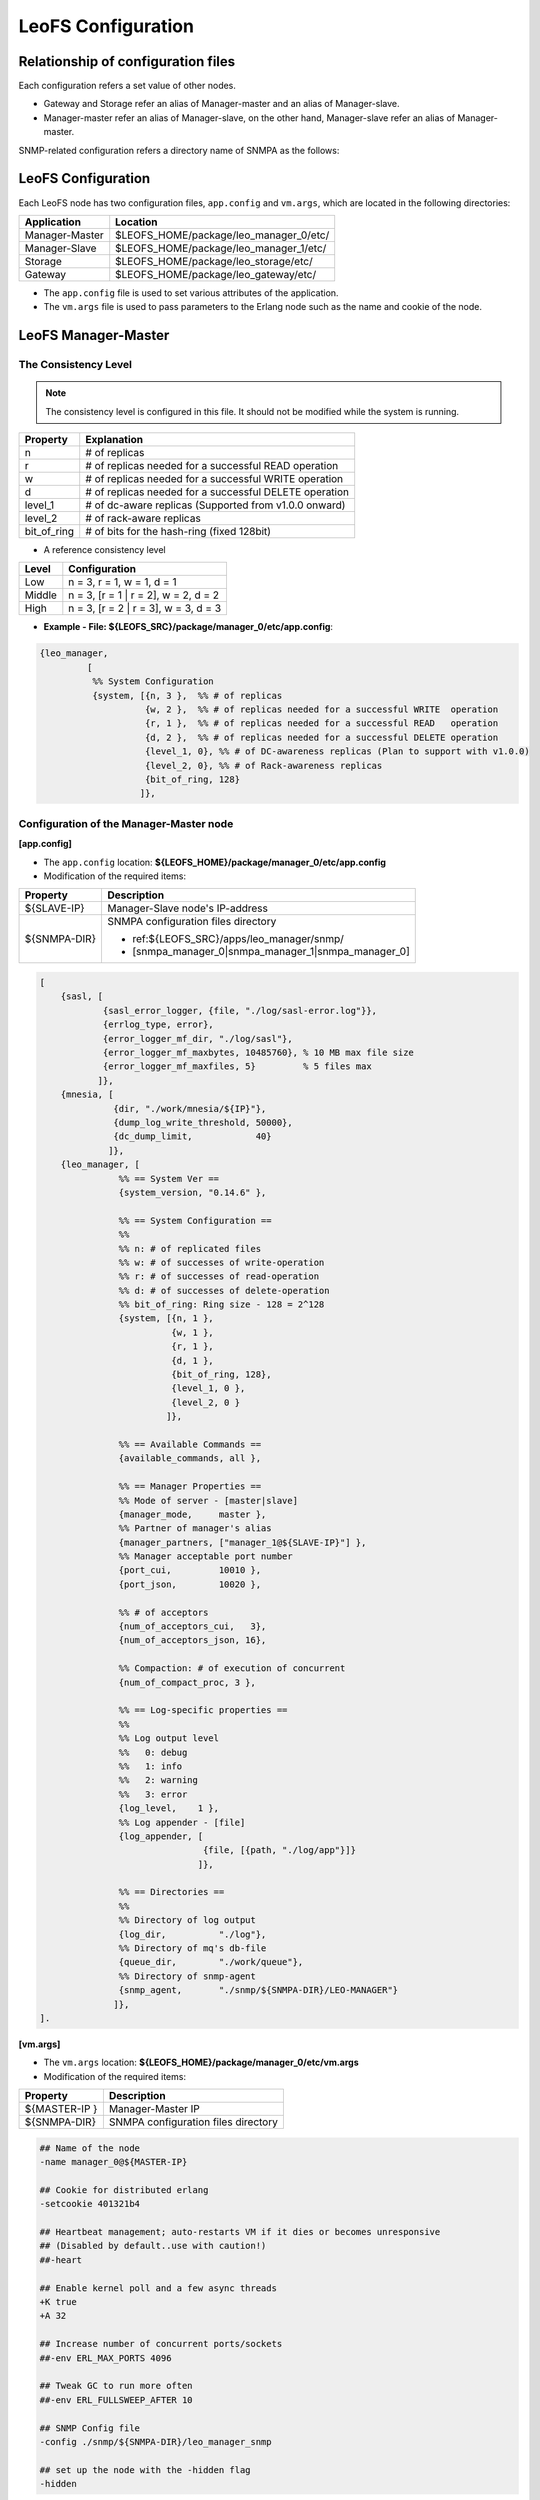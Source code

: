 .. LeoFS documentation

.. _leofs-configuration-label:

LeoFS Configuration
======================

.. index::
   pair: Configuration; Relationship of configuration files

Relationship of configuration files
-----------------------------------

Each configuration refers a set value of other nodes.

* Gateway and Storage refer an alias of Manager-master and an alias of Manager-slave.
* Manager-master refer an alias of Manager-slave, on the other hand, Manager-slave refer an alias of Manager-master.


.. image:: _static/images/leofs-conf-relationship.png
   :width: 700px


SNMP-related configuration refers a directory name of SNMPA as the follows:

.. image:: _static/images/leofs-conf-relationship-snmpa.png
   :width: 700px


LeoFS Configuration
--------------------

Each LeoFS node has two configuration files, ``app.config`` and ``vm.args``, which are located in the following directories:


+---------------+---------------------------------------------------------+
| Application   | Location                                                |
+===============+=========================================================+
| Manager-Master| $LEOFS_HOME/package/leo_manager_0/etc/                  |
+---------------+---------------------------------------------------------+
| Manager-Slave | $LEOFS_HOME/package/leo_manager_1/etc/                  |
+---------------+---------------------------------------------------------+
| Storage       | $LEOFS_HOME/package/leo_storage/etc/                    |
+---------------+---------------------------------------------------------+
| Gateway       | $LEOFS_HOME/package/leo_gateway/etc/                    |
+---------------+---------------------------------------------------------+

* The ``app.config`` file is used to set various attributes of the application.
* The ``vm.args`` file is used to pass parameters to the Erlang node such as the name and cookie of the node.


.. index::
   pair: Configuration; LeoFS Manager-Master

.. _conf_manager_label:

LeoFS Manager-Master
--------------------

.. _system-configuration-label:

The Consistency Level
^^^^^^^^^^^^^^^^^^^^^

.. note::  The consistency level is configured in this file. It should not be modified while the system is running.

+-------------+---------------------------------------------------------+
| Property    | Explanation                                             |
+=============+=========================================================+
| n           | # of replicas                                           |
+-------------+---------------------------------------------------------+
| r           | # of replicas needed for a successful READ operation    |
+-------------+---------------------------------------------------------+
| w           | # of replicas needed for a successful WRITE operation   |
+-------------+---------------------------------------------------------+
| d           | # of replicas needed for a successful DELETE operation  |
+-------------+---------------------------------------------------------+
| level_1     | # of dc-aware replicas (Supported from v1.0.0 onward)   |
+-------------+---------------------------------------------------------+
| level_2     | # of rack-aware replicas                                |
+-------------+---------------------------------------------------------+
| bit_of_ring | # of bits for the hash-ring (fixed 128bit)              |
+-------------+---------------------------------------------------------+

* A reference consistency level

+-------------+--------------------------------------------------------+
| Level       | Configuration                                          |
+=============+========================================================+
| Low         | n = 3, r = 1, w = 1, d = 1                             |
+-------------+--------------------------------------------------------+
| Middle      | n = 3, [r = 1 | r = 2], w = 2, d = 2                   |
+-------------+--------------------------------------------------------+
| High        | n = 3, [r = 2 | r = 3], w = 3, d = 3                   |
+-------------+--------------------------------------------------------+

* **Example - File: ${LEOFS_SRC}/package/manager_0/etc/app.config**:

.. code-block:: erlang

        {leo_manager,
                 [
                  %% System Configuration
                  {system, [{n, 3 },  %% # of replicas
                            {w, 2 },  %% # of replicas needed for a successful WRITE  operation
                            {r, 1 },  %% # of replicas needed for a successful READ   operation
                            {d, 2 },  %% # of replicas needed for a successful DELETE operation
                            {level_1, 0}, %% # of DC-awareness replicas (Plan to support with v1.0.0)
                            {level_2, 0}, %% # of Rack-awareness replicas
                            {bit_of_ring, 128}
                           ]},


\
\


Configuration of the Manager-Master node
^^^^^^^^^^^^^^^^^^^^^^^^^^^^^^^^^^^^^^^^

**[app.config]**

* The ``app.config`` location: **${LEOFS_HOME}/package/manager_0/etc/app.config**
* Modification of the required items:

+----------------+--------------------------------------------------------+
|Property        | Description                                            |
+================+========================================================+
|${SLAVE-IP}     | Manager-Slave node's IP-address                        |
+----------------+--------------------------------------------------------+
|${SNMPA-DIR}    | SNMPA configuration files directory                    |
|                |                                                        |
|                | - ref:${LEOFS_SRC}/apps/leo_manager/snmp/              |
|                |                                                        |
|                | - [snmpa_manager_0|snmpa_manager_1|snmpa_manager_0]    |
+----------------+--------------------------------------------------------+

.. code-block:: erlang

    [
        {sasl, [
                {sasl_error_logger, {file, "./log/sasl-error.log"}},
                {errlog_type, error},
                {error_logger_mf_dir, "./log/sasl"},
                {error_logger_mf_maxbytes, 10485760}, % 10 MB max file size
                {error_logger_mf_maxfiles, 5}         % 5 files max
               ]},
        {mnesia, [
                  {dir, "./work/mnesia/${IP}"},
                  {dump_log_write_threshold, 50000},
                  {dc_dump_limit,            40}
                 ]},
        {leo_manager, [
                   %% == System Ver ==
                   {system_version, "0.14.6" },

                   %% == System Configuration ==
                   %%
                   %% n: # of replicated files
                   %% w: # of successes of write-operation
                   %% r: # of successes of read-operation
                   %% d: # of successes of delete-operation
                   %% bit_of_ring: Ring size - 128 = 2^128
                   {system, [{n, 1 },
                             {w, 1 },
                             {r, 1 },
                             {d, 1 },
                             {bit_of_ring, 128},
                             {level_1, 0 },
                             {level_2, 0 }
                            ]},

                   %% == Available Commands ==
                   {available_commands, all },

                   %% == Manager Properties ==
                   %% Mode of server - [master|slave]
                   {manager_mode,     master },
                   %% Partner of manager's alias
                   {manager_partners, ["manager_1@${SLAVE-IP}"] },
                   %% Manager acceptable port number
                   {port_cui,         10010 },
                   {port_json,        10020 },

                   %% # of acceptors
                   {num_of_acceptors_cui,   3},
                   {num_of_acceptors_json, 16},

                   %% Compaction: # of execution of concurrent
                   {num_of_compact_proc, 3 },

                   %% == Log-specific properties ==
                   %%
                   %% Log output level
                   %%   0: debug
                   %%   1: info
                   %%   2: warning
                   %%   3: error
                   {log_level,    1 },
                   %% Log appender - [file]
                   {log_appender, [
                                   {file, [{path, "./log/app"}]}
                                  ]},

                   %% == Directories ==
                   %%
                   %% Directory of log output
                   {log_dir,          "./log"},
                   %% Directory of mq's db-file
                   {queue_dir,        "./work/queue"},
                   %% Directory of snmp-agent
                   {snmp_agent,       "./snmp/${SNMPA-DIR}/LEO-MANAGER"}
                  ]},
    ].


**[vm.args]**

* The ``vm.args`` location: **${LEOFS_HOME}/package/manager_0/etc/vm.args**
* Modification of the required items:

+----------------+--------------------------------------------------------+
|Property        | Description                                            |
+================+========================================================+
|${MASTER-IP  }  | Manager-Master IP                                      |
+----------------+--------------------------------------------------------+
|${SNMPA-DIR}    | SNMPA configuration files directory                    |
+----------------+--------------------------------------------------------+

.. code-block:: bash

    ## Name of the node
    -name manager_0@${MASTER-IP}

    ## Cookie for distributed erlang
    -setcookie 401321b4

    ## Heartbeat management; auto-restarts VM if it dies or becomes unresponsive
    ## (Disabled by default..use with caution!)
    ##-heart

    ## Enable kernel poll and a few async threads
    +K true
    +A 32

    ## Increase number of concurrent ports/sockets
    ##-env ERL_MAX_PORTS 4096

    ## Tweak GC to run more often
    ##-env ERL_FULLSWEEP_AFTER 10

    ## SNMP Config file
    -config ./snmp/${SNMPA-DIR}/leo_manager_snmp

    ## set up the node with the -hidden flag
    -hidden

.. index::
   pair: Configuration; LeoFS Manager-Slave

LeoFS Manager-Slave
-------------------

**Configuration of the Manager-Slave node**

**[app.config]**

* The ``app.config`` location: **${LEOFS_HOME}/package/manager_1/etc/app.config**
* Modification of the required items:

+----------------+--------------------------------------------------------+
|Property        | Description                                            |
+================+========================================================+
|${MASTER-IP}    | Manager-Master node's IP-address                       |
+----------------+--------------------------------------------------------+
|${SNMPA-DIR}    | SNMPA configuration files directory                    |
+----------------+--------------------------------------------------------+

.. code-block:: erlang

    [

        {leo_manager,
                 [

                  %% Manager Configuration
                  {manager_mode,     slave },
                  {manager_partners, ["manager_0@${MASTER-IP}"] },
                  {port,             10011 },
                  {num_of_acceptors, 3},

                  %% Directories
                  {log_dir,          "./log"},
                  {queue_dir,        "./work/queue"},
                  {snmp_agent,       "./snmp/${SNMPA-DIR}/LEO-MANAGER"}
                 ]}
    ].

**[vm.args]**

* The ``vm.args`` location: **${LEOFS_HOME}/package/manager_1/etc/vm.args**
* Modification of the required items:

+----------------+--------------------------------------------------------+
|Property        | Description                                            |
+================+========================================================+
|${SLAVE-IP}     | Manager-Slave IP                                       |
+----------------+--------------------------------------------------------+
|${SNMPA-DIR}    | SNMPA configuration files directory                    |
+----------------+--------------------------------------------------------+

.. code-block:: bash

    ## Name of the node
    -name manager_0@${SLAVE-IP}

    ## Cookie for distributed erlang
    -setcookie 401321b4

    ## Heartbeat management; auto-restarts VM if it dies or becomes unresponsive
    ## (Disabled by default..use with caution!)
    ##-heart

    ## Enable kernel poll and a few async threads
    +K true
    +A 32

    ## Increase number of concurrent ports/sockets
    ##-env ERL_MAX_PORTS 4096

    ## Tweak GC to run more often
    ##-env ERL_FULLSWEEP_AFTER 10

    ## SNMP Config file
    -config ./snmp/${SNMPA-DIR}/leo_manager_snmp

    ## set up the node with the -hidden flag
    -hidden


.. index::
   pair: Configuration; LeoFS Storage

.. _conf_storage_label:

LeoFS Storage
-------------

**Configuration of Storage nodes**

**[app.config]**

* The ``app.config`` location: **${LEOFS_HOME}/package/storage/etc/app.config**
* Modification of the required items:

+-------------------------+--------------------------------------------------------+
|Property                 | Description                                            |
+=========================+========================================================+
|${OBJECT_STORAGE_DIR}    | Object Storage directory  - Default:"./avs"            |
+-------------------------+--------------------------------------------------------+
|${MANAGER_MASTER_IP}     | Manager-master node's IP-address                       |
+-------------------------+--------------------------------------------------------+
|${MANAGER_SLAVE_IP}      | Manager-slave node's IP-address                        |
+-------------------------+--------------------------------------------------------+
|${SNMPA-DIR}             | SNMPA configuration files directory                    |
|                         |                                                        |
|                         | - ref:${LEOFS_SRC}/apps/leo_storage/snmp/              |
|                         |                                                        |
|                         | - [snmpa_storage_0|snmpa_storage_1|snmpa_storage_0]    |
+-------------------------+--------------------------------------------------------+

.. code-block:: erlang

    {leo_storage, [
                   %% == System Ver ==
                   {system_version, "0.14.3" },

                   %% == Storage Configuration ==
                   %%
                   %% Object containers properties:
                   %% @param path              - Directory of object-containers
                   %% @param num_of_containers - # of object-containers
                   %%
                   %% Notes:
                   %%   If you set up LeoFS on 'development', default value - "./avs" - is OK.
                   %%   If you set up LeoFS on 'production' or 'staging', You should need to change "volume",
                   %%       And We recommend volume's partition is XFS.
                   %%
                   {obj_containers,     [[{path, ${OBJECT_STORAGE_DIR}}, {num_of_containers, 64}]] },

                   %% leo-manager's nodes
                   {managers,           [${MANAGER_MASTER_IP}, ${MANAGER_SLAVE_IP}] },

                   %% # of virtual-nodes
                   {num_of_vnodes,      168 },

                   %% # of mq-server's processes
                   {num_of_mq_procs,    8 },

                   %% mq - queues consumption's intervals
                   %% - per_object
                   {cns_interval_per_object_min, 0  },
                   {cns_interval_per_object_max, 16 },
                   %% - sync_by_vnode_id
                   {cns_interval_sync_by_vnode_id_min, 0  },
                   {cns_interval_sync_by_vnode_id_max, 16 },
                   %% - for rebalance
                   {cns_interval_rebalance_min, 0  },
                   {cns_interval_rebalance_max, 16 },
                   %% - async deletion objects (after remove a bucket)
                   {cns_interval_async_deletion_min, 0  },
                   {cns_interval_async_deletion_max, 16 },
                   %% - recovery node
                   {cns_interval_recovery_node_min,  0  },
                   {cns_interval_recovery_node_max,  16 },

                   %% == For Ordning-Reda ==
                   %% Size of stacked objects (bytes)
                   {size_of_stacked_objs,    67108864 },
                   %% Stacking timeout (msec)
                   {stacking_timeout,        5000 },

                   %% == Log-specific properties ==
                   %%
                   {log_level,    1 },
                   {log_appender, [
                                   {file, [{path, "./log/app"}]}
                                  ]},

                   %% == Directories ==
                   %%
                   %% Directory of log output
                   {log_dir,     "./log"},
                   %% Directory of mq's db-files
                   {queue_dir,   "./work/queue"},
                   %% Directory of SNMP-Agent
                   {snmp_agent,  ${SNMPA-DIR}}
                  ]},

    {leo_object_storage, [{profile, false},
                          {metadata_storage, 'bitcask'},

                          %% Strict comparison of object's checksum with its metadata
                          %% (default:false)
                          {is_strict_check, false }
                         ]},


**[vm.args]**

* The ``vm.args`` location: **${LEOFS_HOME}/package/storage/etc/vm.args**
* Modification of the required items:

+-------------------------+--------------------------------------------------------+
|Property                 | Description                                            |
+=========================+========================================================+
|${STORAGE_ALIAS}         | Storage node's Alias name                              |
+-------------------------+--------------------------------------------------------+
|${STORAGE_IP}            | Storage node's IP-Address                              |
+-------------------------+--------------------------------------------------------+
|${SNMPA-DIR}             | SNMPA configuration files directory                    |
+-------------------------+--------------------------------------------------------+

.. code-block:: bash

    ## Name of the node
    -name ${STORAGE_ALIAS}@${STORAGE_IP}

    ## Cookie for distributed erlang
    -setcookie 401321b4

    ## Heartbeat management; auto-restarts VM if it dies or becomes unresponsive
    ## (Disabled by default..use with caution!)
    ##-heart

    ## Enable kernel poll and a few async threads
    +K true
    +A 32

    ## Increase number of concurrent ports/sockets
    ##-env ERL_MAX_PORTS 4096

    ## Tweak GC to run more often
    ##-env ERL_FULLSWEEP_AFTER 10

    ## SNMP Config file
    -config ./snmp/${SNMPA-DIR}/leo_storage_snmp

    ## Sets the maximum number of concurrent processes for this system
    +P 1048576

    ## set up the node with the -hidden flag
    -hidden


.. index::
   pair: Configuration; LeoFS Gateway

.. _conf_gateway_label:

LeoFS Gateway
-------------

**Configuration of Gateway nodes**

**[app.config]**

* The ``app.config`` location: **${LEOFS_HOME}/package/gateway/etc/app.config**
* Modification of the required items:

+---------------------------+----------------------------------------------------------------------------------+
|Property                   | Description                                                                      |
+===========================+==================================================================================+
|${LISTENING_PORT}          | Port number the Gateway uses for HTTP connections                                |
+---------------------------+----------------------------------------------------------------------------------+
|${NUM_OF_LISTENER}         | Numbers of processes listening for connections                                   |
+---------------------------+----------------------------------------------------------------------------------+
|${MANAGER_MASTER_IP}       | Manager-master node's IP-address                                                 |
+---------------------------+----------------------------------------------------------------------------------+
|${MANAGER_SLAVE_IP}        | Manager-slave node's IP-address                                                  |
+---------------------------+----------------------------------------------------------------------------------+
|${SNMPA-DIR}               | SNMPA configuration files directory                                              |
|                           |                                                                                  |
|                           | - ref:${LEOFS_SRC}/apps/leo_gateway/snmp/                                        |
|                           |                                                                                  |
|                           | - [snmpa_gateway_0|snmpa_gateway_1|snmpa_gateway_0]                              |
+---------------------------+----------------------------------------------------------------------------------+
|${HTTP_HANDLER}            | Gateway's HTTP API to use, either ``s3`` (default) or ``rest``                   |
+---------------------------+----------------------------------------------------------------------------------+
|${MAX_KEEPALIVE}           | Max number of requests allowed in a single keep-alive session. Defaults to 1024. |
+---------------------------+----------------------------------------------------------------------------------+
| *Cache related items*                                                                                        |
+---------------------------+----------------------------------------------------------------------------------+
|${IS_HTTP_CACHE}           | Cache method: **http** OR **inner** *(default)*                                  |
|                           |                                                                                  |
|                           | +-----+---------------------------------------------------------------------+    |
|                           | |true |HTTP-based cache server, like *Varnish* OR *Squid*                   |    |
|                           | +-----+---------------------------------------------------------------------+    |
|                           | |false|Stores objects into the Gateway's memory. When READ, the *Etag* of   |    |
|                           | |     |the cache is compared with backend storage's *Etag*.                 |    |
|                           | |     |                                                                     |    |
|                           | |     | +----------+--------------------------------------------+           |    |
|                           | |     | |matched   | Return the cached object                   |           |    |
|                           | |     | +----------+--------------------------------------------+           |    |
|                           | |     | |unmatched | Return the object from the Storage node    |           |    |
|                           | |     | +----------+--------------------------------------------+           |    |
|                           | +-----+---------------------------------------------------------------------+    |
+---------------------------+----------------------------------------------------------------------------------+
|${CACHE_RAM_CAPACITY}      | Memory cache capacity in bytes                                                   |
|                           |                                                                                  |
|                           | (ex. 4000000000 means using 4GB memory cache)                                    |
+---------------------------+----------------------------------------------------------------------------------+
|${CACHE_DISC_CAPACITY}     | Disk cache capacity in bytes - default: 0 Bytes (disabled)                       |
+---------------------------+----------------------------------------------------------------------------------+
|${CACHE_DISC_THRESHOLD_LEN}| When the length of the object exceeds this value, store the object on disk       |
+---------------------------+----------------------------------------------------------------------------------+
|${CACHE_DISC_DIR_DATA}     | Directory for the disk cache data                                                |
+---------------------------+----------------------------------------------------------------------------------+
|${CACHE_DISC_DIR_JOURNAL}  | Directory for the disk cache journal                                             |
+---------------------------+----------------------------------------------------------------------------------+
|${CACHE_EXPIRE}            | [**cache-mode:http**] HTTP Cache Expire in seconds                               |
+---------------------------+----------------------------------------------------------------------------------+
|${CACHE_MAX_C_LEN}         | [**cache-mode:http**] HTTP Cache Max Content Length in bytes                     |
|                           |                                                                                  |
|                           | Note: *LeoFS-Gateway can cache up to 1MB*                                        |
+---------------------------+----------------------------------------------------------------------------------+
|${CACHE_C_TYPE}            | [**cache-mode:http**] HTTP Cache Content Type                                    |
|                           |                                                                                  |
|                           | ex-1) ["image/png", "image/jpeg"]                                                |
|                           |                                                                                  |
|                           |       Caching only if its Content-Type was *"image/png"* OR *"image/jpeg"*       |
|                           |                                                                                  |
|                           | ex-2) []                                                                         |
|                           |                                                                                  |
|                           |       When value is empty, all objects are cached.                               |
+---------------------------+----------------------------------------------------------------------------------+
|${CACHE_PATH_PATTERNS}     | [**cache-mode:http**] HTTP Cache Path Pattern (regular expression)               |
|                           |                                                                                  |
|                           | ex-1) ["/img/.+", "/css/.+"]                                                     |
|                           |                                                                                  |
|                           |       Caching only if its path was *"/img/\*"* or *"/css/\*"*                    |
|                           |                                                                                  |
|                           | ex-2) []                                                                         |
|                           |                                                                                  |
|                           |       When value is empty, all objects are cached.                               |
+---------------------------+----------------------------------------------------------------------------------+


.. code-block:: erlang

    [
        {sasl, [
                {sasl_error_logger, {file, "./log/sasl-error.log"}},
                {errlog_type, error},
                {error_logger_mf_dir, "./log/sasl"},
                {error_logger_mf_maxbytes, 10485760}, % 10 MB max file size
                {error_logger_mf_maxfiles, 5}         % 5 files max
               ]},

        {leo_gateway, [
                %% System Ver
                {system_version, "0.14.1" },

                %% Gateway Properties:
                {http, [
                        %% http-handler (API) - [s3 or rest]:
                        {handler, ${HTTP_HANDLER}},
                        %% Gateway port number:
                        {port, ${LISTENING_PORT} },
                        %% # of acceptors:
                        {num_of_acceptors, ${NUM_OF_LISTENER} },
                        %% max keep-alive:
                        {max_keepalive, ${MAX_KEEPALIVE} },
                        %% max # of layer of directories:
                        {layer_of_dirs, {1, 12} },
                        %% ssl related:
                        {ssl_port,     8443 },
                        {ssl_certfile, "./etc/server_cert.pem" },
                        {ssl_keyfile,  "./etc/server_key.pem" }
                       ]},

                %% Large-object-related properties:
                {large_object, [
                                {max_chunked_objs,  1000  },
                                {max_len_for_obj,   524288000 }, %% 500.0MB
                                {chunked_obj_len,   5242880 },   %% 5.0MB
                                {threshold_obj_len, 5767168 }    %% 5.5MB
                               ]},

                %% Cache-related properties:
                {cache, [
                         %% Use HTTP-cache ?
                         {http_cache, ${IS_HTTP_CACHE}},
                         %% # of Cache workers
                         {cache_workers, 128 },

                         %% Total of Cache capacity into the RAM (MB)
                         {cache_ram_capacity,  ${CACHE_RAM_CAPACITY} },
                         %% Total of Cache capacity into the Disc (MB)
                         {cache_disc_capacity, ${CACHE_DISC_CAPACITY} },

                         %% Disc-cache's threshold length which value is exceeded
                         %% when an object is stored into the disc
                         {cache_disc_threshold_len, ${CACHE_DISC_THRESHOLD_LEN} },
                         %% Disc-cache's directory
                         {cache_disc_dir_data,    ${CACHE_DISC_DIR_DATA} },
                         {cache_disc_dir_journal, ${CACHE_DISC_DIR_JOURNAL} },

                         %% Cache expire time. (sec)
                         {cache_expire, ${CACHE_EXPIRE} },
                         %% Acceptable maximum content length (MB)
                         {cache_max_content_len, ${CACHE_MAX_C_LEN} },
                         %% Acceptable content-type(s)
                         {cachable_content_type, ${CACHE_C_TYPE} },
                         %% Acceptable URL-Pattern(s)
                         {cachable_path_pattern, ${CACHE_PATH_PATTERNS} }
                        ]},

                %% Timeout when request from gateway to storage ==
                {timeout, [
                           {level_1,  5000},
                           {level_2,  7000},
                           {level_3, 10000},
                           {level_4, 20000},
                           {level_5, 30000}
                          ]},

                %% Manager - leo-manager's nodes
                {managers, [${MANAGER_MASTER_IP}, ${MANAGER_SLAVE_IP}] },

                %% Log-specific properties
                %%   - Log output level
                %%         0: debug
                %%         1: info
                %%         2: warning
                %%         3: error
                {log_level,    1 },
                %% Log appender - [file]
                {log_appender, [
                                {file, [{path, "./log/app"}]}
                               ]},

                %% Directory of log output
                {log_dir,     "./log"},
                %% Directory of mq's db-files
                {queue_dir,   "./work/queue"},
                %% Directory of snmp-agent
                {snmp_agent,  "./snmp/snmpa_gateway_0/LEO-GATEWAY"}
               ]},


**[vm.args]**

* The ``vm.args`` location: **${LEOFS_HOME}/package/gateway/etc/vm.args**
* Modification of the required items:

+--------------------+--------------------------------------------------------+
|Property            | Description                                            |
+====================+========================================================+
|${GATEWAY_ALIAS}    | Gateway node's Alias name                              |
+--------------------+--------------------------------------------------------+
|${GATEWAY_IP}       | Gateway node's IP-Address                              |
+--------------------+--------------------------------------------------------+
|${SNMPA-DIR}        | SNMPA configuration files directory                    |
+--------------------+--------------------------------------------------------+

.. code-block:: bash

    ## Name of the node
    -name ${GATEWAY_ALIAS}@${GATEWAY_IP}

    ## Cookie for distributed erlang
    -setcookie 401321b4

    ## Heartbeat management; auto-restarts VM if it dies or becomes unresponsive
    ## (Disabled by default..use with caution!)
    ##-heart

    ## Enable kernel poll and a few async threads
    +K true
    +A 32

    ## Increase number of concurrent ports/sockets
    ##-env ERL_MAX_PORTS 4096

    ## Tweak GC to run more often
    ##-env ERL_FULLSWEEP_AFTER 10

    ## SNMP Config file
    -config ./snmp/${SNMPA-DIR}/leo_gateway_snmp

    ## Sets the maximum number of concurrent processes for this system
    +P 1048576

    ## set up the node with the -hidden flag
    -hidden

\


.. index::
    SNMP

SNMPA Setup
-----------

Each LeoFS node provides a built in SNMP server which allows to connect external systems, such as `Nagios <http://www.nagios.org/>`_ and `Zabbix <http://www.zabbix.com/>`_. You can retrieve various statistics as follows:

Manager
^^^^^^^

a. SNMPA Properties

\

+------------------+------------------------------------+
| Property         | Value / Range                      |
+==================+====================================+
| Port             | 4020 .. 4022                       |
+------------------+------------------------------------+
| Branch           | 1.3.6.1.4.1.35450.11               |
+------------------+------------------------------------+
| snmpa_manager_0  | Port: 4020                         |
+------------------+------------------------------------+
| snmpa_manager_1  | Port: 4021                         |
+------------------+------------------------------------+
| snmpa_manager_2  | Port: 4022                         |
+------------------+------------------------------------+

b. SNMPA Items

\

+------------------+------------------------------------+
| Branch Number    | Description                        |
+==================+====================================+
| 1                | Node name                          |
+------------------+------------------------------------+
| **1-min Averages**                                    |
+------------------+------------------------------------+
| 2                | # of processes                     |
+------------------+------------------------------------+
| 3                | Total memory usage                 |
+------------------+------------------------------------+
| 4                | System memory usage                |
+------------------+------------------------------------+
| 5                | Processes memory usage             |
+------------------+------------------------------------+
| 6                | ETS memory usage                   |
+------------------+------------------------------------+
| **5-min Averages**                                    |
+------------------+------------------------------------+
| 7                | # of processes                     |
+------------------+------------------------------------+
| 8                | Total memory usage                 |
+------------------+------------------------------------+
| 9                | System memory usage                |
+------------------+------------------------------------+
| 10               | Processes memory usage             |
+------------------+------------------------------------+
| 11               | ETS memory usage                   |
+------------------+------------------------------------+

c. Method of confirmation

::

    $ snmpwalk -v 2c -c public 127.0.0.1:4020 .1.3.6.1.4.1.35450.11
    SNMPv2-SMI::enterprises.35450.11.1.0 = STRING: "manager_0@127.0.0.1"
    SNMPv2-SMI::enterprises.35450.11.2.0 = Gauge32: 123
    SNMPv2-SMI::enterprises.35450.11.3.0 = Gauge32: 30289989
    SNMPv2-SMI::enterprises.35450.11.4.0 = Gauge32: 24256857
    SNMPv2-SMI::enterprises.35450.11.5.0 = Gauge32: 6033132
    SNMPv2-SMI::enterprises.35450.11.6.0 = Gauge32: 1914017
    SNMPv2-SMI::enterprises.35450.11.7.0 = Gauge32: 123
    SNMPv2-SMI::enterprises.35450.11.8.0 = Gauge32: 30309552
    SNMPv2-SMI::enterprises.35450.11.9.0 = Gauge32: 24278377
    SNMPv2-SMI::enterprises.35450.11.10.0 = Gauge32: 6031175
    SNMPv2-SMI::enterprises.35450.11.11.0 = Gauge32: 1935758


Storage
^^^^^^^

a. SNMPA Properties

\

+------------------+------------------------------------+
| Property         | Value / Range                      |
+==================+====================================+
| Port             | 4010 .. 4013                       |
+------------------+------------------------------------+
| Branch           | 1.3.6.1.4.1.35450.24               |
+------------------+------------------------------------+
| snmpa_storage_0  | Port: 4010                         |
+------------------+------------------------------------+
| snmpa_storage_1  | Port: 4011                         |
+------------------+------------------------------------+
| snmpa_storage_2  | Port: 4012                         |
+------------------+------------------------------------+
| snmpa_storage_3  | Port: 4013                         |
+------------------+------------------------------------+

b. SNMPA Items

\

+------------------+------------------------------------+
| Branch Number    | Description                        |
+==================+====================================+
| 1                | Node name                          |
+------------------+------------------------------------+
| **VM-related values (1-min Averages)**                |
+------------------+------------------------------------+
| 2                | # of processes                     |
+------------------+------------------------------------+
| 3                | Total memory usage                 |
+------------------+------------------------------------+
| 4                | System memory usage                |
+------------------+------------------------------------+
| 5                | Processes memory usage             |
+------------------+------------------------------------+
| 6                | ETS memory usage                   |
+------------------+------------------------------------+
| **VM-related values (5-min Averages)**                |
+------------------+------------------------------------+
| 7                | # of processes                     |
+------------------+------------------------------------+
| 8                | Total memory usage                 |
+------------------+------------------------------------+
| 9                | System memory usage                |
+------------------+------------------------------------+
| 10               | Processes memory usage             |
+------------------+------------------------------------+
| 11               | ETS memory usage                   |
+------------------+------------------------------------+
| **Request Counter (1-min Averages)**                  |
+------------------+------------------------------------+
| 12               | # of WRITEs                        |
+------------------+------------------------------------+
| 13               | # of READs                         |
+------------------+------------------------------------+
| 14               | # of DELETEs                       |
+------------------+------------------------------------+
| **Request Counter (5-min Averages)**                  |
+------------------+------------------------------------+
| 15               | # of WRITEs                        |
+------------------+------------------------------------+
| 16               | # of READs                         |
+------------------+------------------------------------+
| 17               | # of DELETEs                       |
+------------------+------------------------------------+
| **# of objects**                                      |
+------------------+------------------------------------+
| 18               | # of active objects                |
+------------------+------------------------------------+
| 19               | Total objects                      |
+------------------+------------------------------------+
| 20               | Total size of active objects       |
+------------------+------------------------------------+
| 21               | Total size                         |
+------------------+------------------------------------+
| **MQ-related**                                        |
+------------------+------------------------------------+
| 22               | # of replication messages          |
+------------------+------------------------------------+
| 23               | # of sync-vnode messages           |
+------------------+------------------------------------+
| 24               | # of rebalance messages            |
+------------------+------------------------------------+


c. Method of confirmation

::

    $ snmpwalk -v 2c -c public 127.0.0.1:4010 .1.3.6.1.4.1.35450.24
    SNMPv2-SMI::enterprises.35450.24.1.0 = STRING: "storage_0@127.0.0.1"
    SNMPv2-SMI::enterprises.35450.24.2.0 = Gauge32: 227
    SNMPv2-SMI::enterprises.35450.24.3.0 = Gauge32: 33165164
    SNMPv2-SMI::enterprises.35450.24.4.0 = Gauge32: 24504020
    SNMPv2-SMI::enterprises.35450.24.5.0 = Gauge32: 8661144
    SNMPv2-SMI::enterprises.35450.24.6.0 = Gauge32: 1952903
    SNMPv2-SMI::enterprises.35450.24.7.0 = Gauge32: 227
    SNMPv2-SMI::enterprises.35450.24.8.0 = Gauge32: 33379629
    SNMPv2-SMI::enterprises.35450.24.9.0 = Gauge32: 24493694
    SNMPv2-SMI::enterprises.35450.24.10.0 = Gauge32: 8885935
    SNMPv2-SMI::enterprises.35450.24.11.0 = Gauge32: 1941680
    SNMPv2-SMI::enterprises.35450.24.12.0 = Gauge32: 0
    SNMPv2-SMI::enterprises.35450.24.13.0 = Gauge32: 0
    SNMPv2-SMI::enterprises.35450.24.14.0 = Gauge32: 0
    SNMPv2-SMI::enterprises.35450.24.15.0 = Gauge32: 0
    SNMPv2-SMI::enterprises.35450.24.16.0 = Gauge32: 0
    SNMPv2-SMI::enterprises.35450.24.17.0 = Gauge32: 0
    SNMPv2-SMI::enterprises.35450.24.18.0 = Gauge32: 0
    SNMPv2-SMI::enterprises.35450.24.19.0 = Gauge32: 0
    SNMPv2-SMI::enterprises.35450.24.20.0 = Gauge32: 0
    SNMPv2-SMI::enterprises.35450.24.21.0 = Gauge32: 0
    SNMPv2-SMI::enterprises.35450.24.22.0 = Gauge32: 0
    SNMPv2-SMI::enterprises.35450.24.23.0 = Gauge32: 0
    SNMPv2-SMI::enterprises.35450.24.24.0 = Gauge32: 0

Gateway
^^^^^^^

a. SNMPA Properties

\

+------------------+------------------------------------+
| Item             | Value / Range                      |
+==================+====================================+
| Port             | 4000 .. 4001                       |
+------------------+------------------------------------+
| Branch           | 1.3.6.1.4.1.35450.27               |
+------------------+------------------------------------+
| snmpa_gateway_0  | Port: 4000                         |
+------------------+------------------------------------+
| snmpa_gateway_1  | Port: 4001                         |
+------------------+------------------------------------+

b. SNMPA Items

\

+------------------+------------------------------------+
| Branch Number    | Explanation                        |
+==================+====================================+
| 1                | Node name                          |
+------------------+------------------------------------+
| **VM-related values (1-min Averages)**                |
+------------------+------------------------------------+
| 2                | # of processes                     |
+------------------+------------------------------------+
| 3                | Total memory usage                 |
+------------------+------------------------------------+
| 4                | System memory usage                |
+------------------+------------------------------------+
| 5                | Processes memory usage             |
+------------------+------------------------------------+
| 6                | ETS memory usage                   |
+------------------+------------------------------------+
| **VM-related values (5-min Averages)**                |
+------------------+------------------------------------+
| 7                | # of processes                     |
+------------------+------------------------------------+
| 8                | Total memory usage                 |
+------------------+------------------------------------+
| 9                | System memory usage                |
+------------------+------------------------------------+
| 10               | Processes memory usage             |
+------------------+------------------------------------+
| 11               | ETS memory usage                   |
+------------------+------------------------------------+
| **Request Counter (1-min Averages)**                  |
+------------------+------------------------------------+
| 12               | # of WRITEs                        |
+------------------+------------------------------------+
| 13               | # of READs                         |
+------------------+------------------------------------+
| 14               | # of DELETEs                       |
+------------------+------------------------------------+
| **Request Counter (5-min Averages)**                  |
+------------------+------------------------------------+
| 15               | # of WRITEs                        |
+------------------+------------------------------------+
| 16               | # of READs                         |
+------------------+------------------------------------+
| 17               | # of DELETEs                       |
+------------------+------------------------------------+
| **Cache-related**                                     |
+------------------+------------------------------------+
| 18               | Count of cache-hit                 |
+------------------+------------------------------------+
| 19               | Count of cache-miss                |
+------------------+------------------------------------+
| 20               | Total of files (objects)           |
+------------------+------------------------------------+
| 21               | Total cached size                  |
+------------------+------------------------------------+

c. Method of confirmation

::

    $ snmpwalk -v 2c -c public 127.0.0.1:4000 .1.3.6.1.4.1.35450.21
    SNMPv2-SMI::enterprises.35450.21.1.0 = STRING: "gateway_0@127.0.0.1"
    SNMPv2-SMI::enterprises.35450.21.2.0 = Gauge32: 279
    SNMPv2-SMI::enterprises.35450.21.3.0 = Gauge32: 45266128
    SNMPv2-SMI::enterprises.35450.21.4.0 = Gauge32: 36653905
    SNMPv2-SMI::enterprises.35450.21.5.0 = Gauge32: 8612223
    SNMPv2-SMI::enterprises.35450.21.6.0 = Gauge32: 2276519
    SNMPv2-SMI::enterprises.35450.21.7.0 = Gauge32: 279
    SNMPv2-SMI::enterprises.35450.21.8.0 = Gauge32: 45157433
    SNMPv2-SMI::enterprises.35450.21.9.0 = Gauge32: 36385227
    SNMPv2-SMI::enterprises.35450.21.10.0 = Gauge32: 8772210
    SNMPv2-SMI::enterprises.35450.21.11.0 = Gauge32: 2261105
    SNMPv2-SMI::enterprises.35450.21.12.0 = Gauge32: 0
    SNMPv2-SMI::enterprises.35450.21.13.0 = Gauge32: 13
    SNMPv2-SMI::enterprises.35450.21.14.0 = Gauge32: 0
    SNMPv2-SMI::enterprises.35450.21.15.0 = Gauge32: 3
    SNMPv2-SMI::enterprises.35450.21.16.0 = Gauge32: 24
    SNMPv2-SMI::enterprises.35450.21.17.0 = Gauge32: 0
    SNMPv2-SMI::enterprises.35450.21.18.0 = Gauge32: 21
    SNMPv2-SMI::enterprises.35450.21.19.0 = Gauge32: 39
    SNMPv2-SMI::enterprises.35450.21.20.0 = Gauge32: 3
    SNMPv2-SMI::enterprises.35450.21.21.0 = Gauge32: 565700
